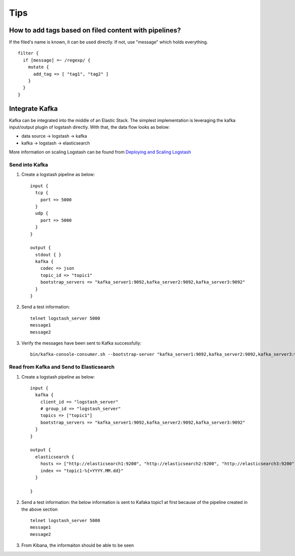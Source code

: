 Tips
=====

How to add tags based on filed content with pipelines?
--------------------------------------------------------

If the filed's name is known, it can be used directly. If not, use "message" which holds everything.

::

  filter {
    if [message] =~ /regexp/ {
      mutate {
        add_tag => [ "tag1", "tag2" ]
      }
    }
  }

Integrate Kafka
----------------

Kafka can be integrated into the middle of an Elastic Stack. The simplest implementation is leveraging the kafka input/output plugin of logstash directly. With that, the data flow looks as below:

- data source -> logstash -> kafka
- kafka -> logstash -> elasticsearch

More information on scaling Logstash can be found from `Deploying and Scaling Logstash <https://www.elastic.co/guide/en/logstash/current/deploying-and-scaling.html>`_

Send into Kafka
~~~~~~~~~~~~~~~~~

1. Create a logstash pipeline as below:

   ::

     input {
       tcp {
         port => 5000
       }
       udp {
         port => 5000
       }
     }

     output {
       stdout { }
       kafka {
         codec => json
         topic_id => "topic1"
         bootstrap_servers => "kafka_server1:9092,kafka_server2:9092,kafka_server3:9092"
       }
     }

#. Send a test information:

   ::

     telnet logstash_server 5000
     message1
     message2

#. Verify the messages have been sent to Kafka successfully:

   ::

     bin/kafka-console-consumer.sh --bootstrap-server "kafka_server1:9092,kafka_server2:9092,kafka_server3:9092" --topic topic1 --from-beginning

Read from Kafka and Send to Elasticsearch
~~~~~~~~~~~~~~~~~~~~~~~~~~~~~~~~~~~~~~~~~~~

1. Create a logstash pipeline as below:

   ::

     input {
       kafka {
         client_id => "logstash_server"
         # group_id => "logstash_server"
         topics => ["topic1"]
         bootstrap_servers => "kafka_server1:9092,kafka_server2:9092,kafka_server3:9092"
       }
     }

     output {
       elasticsearch {
         hosts => ["http://elasticsearch1:9200", "http://elasticsearch2:9200", "http://elasticsearch3:9200"]
         index => "topic1-%{+YYYY.MM.dd}"
       }

     }

#. Send a test information: the below information is sent to Kafaka topic1 at first because of the pipeline created in the above section

   ::

     telnet logstash_server 5000
     message1
     message2

#. From Kibana, the informaiton should be able to be seen
